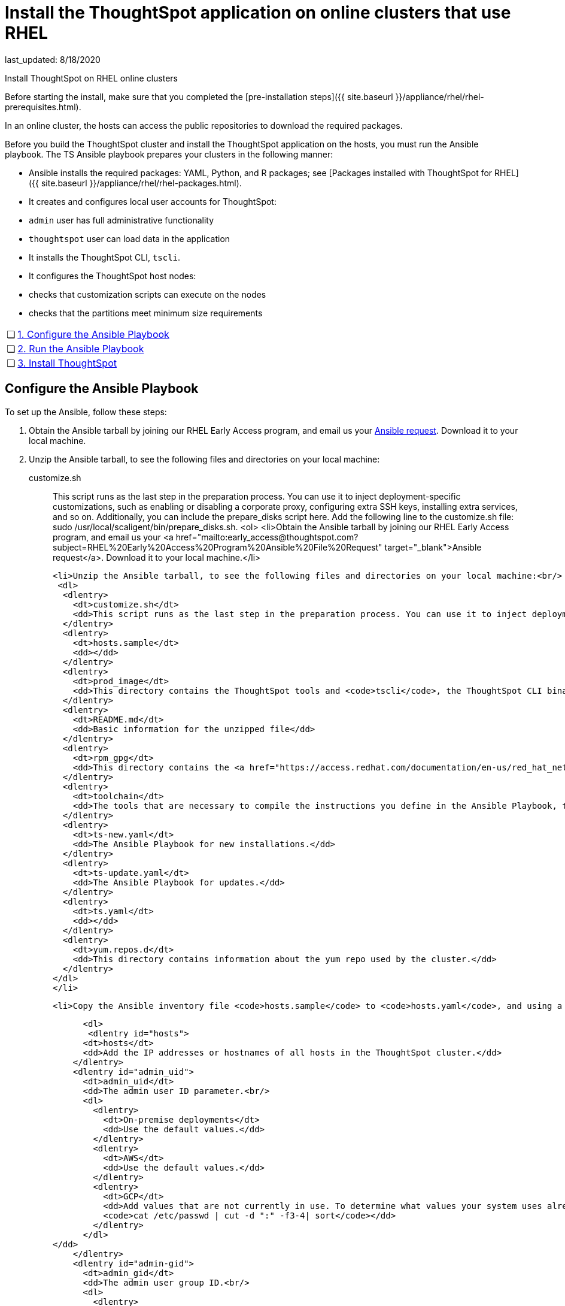 = Install the ThoughtSpot application on online clusters that use RHEL
last_updated: 8/18/2020

Install ThoughtSpot on RHEL online clusters

Before starting the install, make sure that you completed the [pre-installation steps]({{ site.baseurl }}/appliance/rhel/rhel-prerequisites.html).

In an online cluster, the hosts can access the public repositories to download the required packages.

Before you build the ThoughtSpot cluster and install the ThoughtSpot application on the hosts, you must run the Ansible playbook. The TS Ansible playbook prepares your clusters in the following manner:

- Ansible installs the required packages: YAML, Python, and R packages; see [Packages installed with ThoughtSpot for RHEL]({{ site.baseurl }}/appliance/rhel/rhel-packages.html).
- It creates and configures local user accounts for ThoughtSpot:
   - `admin` user has full administrative functionality
   - `thoughtspot` user can load data in the application
- It installs the ThoughtSpot CLI, `tscli`.
- It configures the ThoughtSpot host nodes:
   - checks that customization scripts can execute on the nodes
   - checks that the partitions meet minimum size requirements

[width="100%",cols="5%,95%"]
|====================
| &#10063; | xref:configure-ansible[1. Configure the Ansible Playbook]
| &#10063; | xref:run-ansible[2. Run the Ansible Playbook]
| &#10063; | xref:install-thoughtspot[3. Install ThoughtSpot]
|====================


[#configure-ansible]
== Configure the Ansible Playbook

To set up the Ansible, follow these steps:

. Obtain the Ansible tarball by joining our RHEL Early Access program, and email us your mailto:early_access@thoughtspot.com[Ansible request,RHEL%20Early%20Access%20Program%20Ansible%20File%20Request]. Download it to your local machine.
. Unzip the Ansible tarball, to see the following files and directories on your local machine:

customize.sh:: This script runs as the last step in the preparation process. You can use it to inject deployment-specific customizations, such as enabling or disabling a corporate proxy, configuring extra SSH keys, installing extra services, and so on. Additionally, you can include the prepare_disks script here. Add the following line to the customize.sh file: sudo /usr/local/scaligent/bin/prepare_disks.sh.
<ol>
  <li>Obtain the Ansible tarball by joining our RHEL Early Access program, and email us your <a href="mailto:early_access@thoughtspot.com?subject=RHEL%20Early%20Access%20Program%20Ansible%20File%20Request" target="_blank">Ansible request</a>. Download it to your local machine.</li>

  <li>Unzip the Ansible tarball, to see the following files and directories on your local machine:<br/>
   <dl>
    <dlentry>
      <dt>customize.sh</dt>
      <dd>This script runs as the last step in the preparation process. You can use it to inject deployment-specific customizations, such as enabling or disabling a corporate proxy, configuring extra SSH keys, installing extra services, and so on. Additionally, you can include the <code>prepare_disks</code> script here. Add the following line to the <code>customize.sh</code> file: <code>sudo /usr/local/scaligent/bin/prepare_disks.sh</code>.</dd>
    </dlentry>
    <dlentry>
      <dt>hosts.sample</dt>
      <dd></dd>
    </dlentry>
    <dlentry>
      <dt>prod_image</dt>
      <dd>This directory contains the ThoughtSpot tools and <code>tscli</code>, the ThoughtSpot CLI binary.</dd>
    </dlentry>
    <dlentry>
      <dt>README.md</dt>
      <dd>Basic information for the unzipped file</dd>
    </dlentry>
    <dlentry>
      <dt>rpm_gpg</dt>
      <dd>This directory contains the <a href="https://access.redhat.com/documentation/en-us/red_hat_network/5.0.0/html/client_configuration_guide/ch-gpg-keys" target="_blank">GPG keys</a> that authenticate the public repository.</dd>
    </dlentry>
    <dlentry>
      <dt>toolchain</dt>
      <dd>The tools that are necessary to compile the instructions you define in the Ansible Playbook, the source code, into executables that can run on your device. The toolchain includes a compiler, a linker, and run-time libraries.</dd>
    </dlentry>
    <dlentry>
      <dt>ts-new.yaml</dt>
      <dd>The Ansible Playbook for new installations.</dd>
    </dlentry>
    <dlentry>
      <dt>ts-update.yaml</dt>
      <dd>The Ansible Playbook for updates.</dd>
    </dlentry>
    <dlentry>
      <dt>ts.yaml</dt>
      <dd></dd>
    </dlentry>
    <dlentry>
      <dt>yum.repos.d</dt>
      <dd>This directory contains information about the yum repo used by the cluster.</dd>
    </dlentry>
  </dl>
  </li>

  <li>Copy the Ansible inventory file <code>hosts.sample</code> to <code>hosts.yaml</code>, and using a text editor of your choice, update the file to include your host configuration:<br/>

      <dl>
       <dlentry id="hosts">
      <dt>hosts</dt>
      <dd>Add the IP addresses or hostnames of all hosts in the ThoughtSpot cluster.</dd>
    </dlentry>
    <dlentry id="admin_uid">
      <dt>admin_uid</dt>
      <dd>The admin user ID parameter.<br/>
      <dl>
        <dlentry>
          <dt>On-premise deployments</dt>
          <dd>Use the default values.</dd>
        </dlentry>
        <dlentry>
          <dt>AWS</dt>
          <dd>Use the default values.</dd>
        </dlentry>
        <dlentry>
          <dt>GCP</dt>
          <dd>Add values that are not currently in use. To determine what values your system uses already, run the following command:<br/>
          <code>cat /etc/passwd | cut -d ":" -f3-4| sort</code></dd>
        </dlentry>
      </dl>
</dd>
    </dlentry>
    <dlentry id="admin-gid">
      <dt>admin_gid</dt>
      <dd>The admin user group ID.<br/>
      <dl>
        <dlentry>
          <dt>On-premise deployments</dt>
          <dd>Use the default values.</dd>
        </dlentry>
        <dlentry>
          <dt>AWS</dt>
          <dd>Use the default values.</dd>
        </dlentry>
        <dlentry>
          <dt>GCP</dt>
          <dd>Add values that are not currently in use. To determine what values your system uses already, run the following command:<br/>
          <code>cat /etc/passwd | cut -d ":" -f3-4| sort</code></dd>
        </dlentry>
      </dl>
</dd>
    </dlentry>
    <dlentry id="ssh_user">
      <dt>ssh_user</dt>
      <dd><p>The <code>ssh_user</code> must exist on the ThoughtSpot host, and it must have <code>sudo</code> privileges.</p>
      <dl>
      <dlentry>
        <dt>On-premise deployments</dt>
        <dd>The <code>ssh_user</code> is the user who runs the playbook, and who is connected to the hosts.</dd>
      </dlentry>
      <dlentry>
        <dt>AWS</dt>
        <dd>The same as <code>ec2_user</code>.</dd>
      </dlentry>
      <dlentry>
        <dt>GCP</dt>
        <dd>The <code>ssh_user</code> is the user who runs the playbook, and who is connected to the hosts.</dd>
      </dlentry>
      </dl>
</dd>
    </dlentry>
    <dlentry id="ssh_private_key">
      <dt>ssh_private_key</dt>
      <dd>Add the private key for <code>ssh</code> access to the <code>hosts.yaml</code> file. You can use an existing key pair, or generate a new key pair in the Ansible Control server.<br/>
      Run the following command to verify that the Ansible Control Server can connect to the hosts over <code>ssh</code>:<br/><pre><code>ansible -m ping -i hosts.yaml all</code></pre></dd>
    </dlentry>
    <dlentry id="ssh_public_key">
      <dt>ssh_public_key</dt>
      <dd>Add the public key to the <code>ssh authorized_keys</code> file for each host, and add the private key to the <code>hosts.yaml</code> file. You can use an existing key pair, or generate a new key pair in the Ansible Control server.<br/>
      Run the following command to verify that the Ansible Control Server can connect to the hosts over <code>ssh</code>:<br/><pre><code>ansible -m ping -i hosts.yaml all</code></pre></dd>
    </dlentry>
    <dlentry id="extra_admin_ssh_key">
      <dt>extra_admin_ssh_key</dt>
      <dd>[Optional] An additional or extra key may be required by your security application, such as Qualys, to connect to the hosts.</dd>
    </dlentry>
    <dlentry id="http(s)_proxy">
      <dt>http(s)_proxy</dt>
      <dd>If the hosts must access public repositories through an internal proxy service, provide the proxy information.<br/>
      This release of ThoughtSpot does not support proxy credentials to authenticate to the proxy service.</dd>
    </dlentry>
    <dlentry id="ts_partition_name">
      <dt>ts_partition_name</dt>
      <dd>The extended name of the ThoughtSpot export partition, such as <code>/dev/sdb1</code>.</dd>
    </dlentry>
  </dl>
  </li>
</ol>

[#run-ansible]
== Run the Ansible Playbook

Run the Ansible Playbook from your local machine by entering the following command:

```
ansible-playbook -i hosts.yaml ts.yaml
```

As the Ansible Playbook runs, it will perform these tasks:

. Trigger the installation of [Yum, Python, and R packages]({{ site.baseurl }}/appliance/rhel/rhel-packages.html)
. Configure the local user accounts that the ThoughtSpot application uses
. Install the ThoughtSpot CLI
. Configure all the nodes in the ThoughtSpot cluster:
    - Format and create export partitions, if they do not exist
    - Format the data disks

After the Ansible Playbook finishes, run the `prepare_disks` script on every node, if you did not include it in the `customize.sh` file. Specify the data drives by adding the full device path for all data drives, such as `/dev/sdc`, after the script name. Separate data drives with a space.

```
sudo /usr/local/scaligent/bin/prepare_disks.sh /dev/sdc /dev/sdd
```

Your hosts are ready for installing the ThoughtSpot application.

[#nstall-thoughtspot]
== Install the ThoughtSpot cluster and the application

Refer to the ThoughtSpot documentation for the detailed steps to install the ThoughtSpot cluster for each deployment platform:

- xref:inthebox.adoc[Hardware appliance]
- xref:configuration-options.adoc[Amazon Web Services (AWS) EC2]
- xref:configuration-options.adoc[Microsoft Azure]
- xref:configuration-options.adoc[Google Cloud Platform (GCP)]
- xref:vmware-intro.adoc[VMware]

Follow these general steps to install ThoughtSpot on the prepared hosts:

. Connect to the host as an admin user.
. Download the release artifact from the ThoughtSpot file sharing system.
. Upload the release artifact to the first host.
. Run the `tscli cluster create` command. This script prompts for user input.
. Check the cluster health by running health checks and logging into the application.

